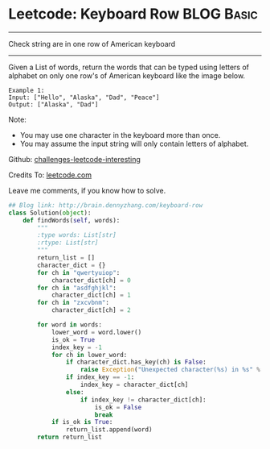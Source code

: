 * Leetcode: Keyboard Row                                   :BLOG:Basic:
#+STARTUP: showeverything
#+OPTIONS: toc:nil \n:t ^:nil creator:nil d:nil
:PROPERTIES:
:type:     #misc
:END:
---------------------------------------------------------------------
Check string are in one row of American keyboard
---------------------------------------------------------------------
Given a List of words, return the words that can be typed using letters of alphabet on only one row's of American keyboard like the image below.

#+BEGIN_EXAMPLE
Example 1:
Input: ["Hello", "Alaska", "Dad", "Peace"]
Output: ["Alaska", "Dad"]
#+END_EXAMPLE

Note:
- You may use one character in the keyboard more than once.
- You may assume the input string will only contain letters of alphabet.

Github: [[url-external:https://github.com/DennyZhang/challenges-leetcode-interesting/tree/master/keyboard-row][challenges-leetcode-interesting]]

Credits To: [[url-external:https://leetcode.com/problems/keyboard-row/description/][leetcode.com]]

Leave me comments, if you know how to solve.

#+BEGIN_SRC python
## Blog link: http://brain.dennyzhang.com/keyboard-row
class Solution(object):
    def findWords(self, words):
        """
        :type words: List[str]
        :rtype: List[str]
        """
        return_list = []
        character_dict = {}
        for ch in "qwertyuiop":
            character_dict[ch] = 0
        for ch in "asdfghjkl":
            character_dict[ch] = 1
        for ch in "zxcvbnm":
            character_dict[ch] = 2

        for word in words:
            lower_word = word.lower()
            is_ok = True
            index_key = -1
            for ch in lower_word:
                if character_dict.has_key(ch) is False:
                    raise Exception("Unexpected character(%s) in %s" % (ch, word))
                if index_key == -1:
                    index_key = character_dict[ch]
                else:
                    if index_key != character_dict[ch]:
                        is_ok = False
                        break
            if is_ok is True:
                return_list.append(word)
        return return_list
#+END_SRC
